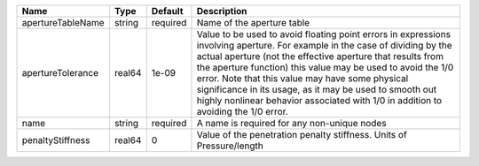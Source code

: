 

================= ====== ======== ============================================================================================================================================================================================================================================================================================================================================================================================================================================================= 
Name              Type   Default  Description                                                                                                                                                                                                                                                                                                                                                                                                                                                   
================= ====== ======== ============================================================================================================================================================================================================================================================================================================================================================================================================================================================= 
apertureTableName string required Name of the aperture table                                                                                                                                                                                                                                                                                                                                                                                                                                    
apertureTolerance real64 1e-09    Value to be used to avoid floating point errors in expressions involving aperture. For example in the case of dividing by the actual aperture (not the effective aperture that results from the aperture function) this value may be used to avoid the 1/0 error. Note that this value may have some physical significance in its usage, as it may be used to smooth out highly nonlinear behavior associated with 1/0 in addition to avoiding the 1/0 error. 
name              string required A name is required for any non-unique nodes                                                                                                                                                                                                                                                                                                                                                                                                                   
penaltyStiffness  real64 0        Value of the penetration penalty stiffness. Units of Pressure/length                                                                                                                                                                                                                                                                                                                                                                                          
================= ====== ======== ============================================================================================================================================================================================================================================================================================================================================================================================================================================================= 


